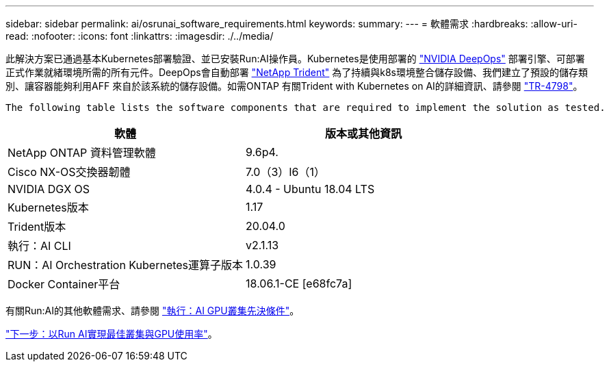 ---
sidebar: sidebar 
permalink: ai/osrunai_software_requirements.html 
keywords:  
summary:  
---
= 軟體需求
:hardbreaks:
:allow-uri-read: 
:nofooter: 
:icons: font
:linkattrs: 
:imagesdir: ./../media/


[role="lead"]
此解決方案已通過基本Kubernetes部署驗證、並已安裝Run:AI操作員。Kubernetes是使用部署的 https://github.com/NVIDIA/deepops["NVIDIA DeepOps"^] 部署引擎、可部署正式作業就緒環境所需的所有元件。DeepOps會自動部署 https://netapp.io/persistent-storage-provisioner-for-kubernetes/["NetApp Trident"^] 為了持續與k8s環境整合儲存設備、我們建立了預設的儲存類別、讓容器能夠利用AFF 來自於該系統的儲存設備。如需ONTAP 有關Trident with Kubernetes on AI的詳細資訊、請參閱 https://www.netapp.com/us/media/tr-4798.pdf["TR-4798"^]。

 The following table lists the software components that are required to implement the solution as tested.
|===
| 軟體 | 版本或其他資訊 


| NetApp ONTAP 資料管理軟體 | 9.6p4. 


| Cisco NX-OS交換器韌體 | 7.0（3）I6（1） 


| NVIDIA DGX OS | 4.0.4 - Ubuntu 18.04 LTS 


| Kubernetes版本 | 1.17 


| Trident版本 | 20.04.0 


| 執行：AI CLI | v2.1.13 


| RUN：AI Orchestration Kubernetes運算子版本 | 1.0.39 


| Docker Container平台 | 18.06.1-CE [e68fc7a] 
|===
有關Run:AI的其他軟體需求、請參閱 https://docs.run.ai/Administrator/Cluster-Setup/Run-AI-GPU-Cluster-Prerequisites/["執行：AI GPU叢集先決條件"^]。

link:osrunai_optimal_cluster_and_gpu_utilization_with_run_ai_overview.html["下一步：以Run AI實現最佳叢集與GPU使用率"]。
